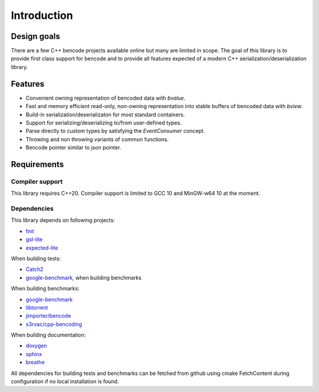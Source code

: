 .. cpp:namespace:: bencode

Introduction
============
Design goals
------------

There are a few C++ bencode projects available online but many are limited in scope.
The goal of this library is to provide first class support for bencode and to provide all
features expected of a modern C++ serialization/deserialization library.

Features
--------
*  Convenient owning representation of bencoded data with `bvalue`.
*  Fast and memory efficient read-only, non-owning representation into stable buffers
   of bencoded data with `bview`.
*  Build-in serialization/deserializaton for most standard containers.
*  Support for serializing/deserializing to/from user-defined types.
*  Parse directly to custom types by satisfying the `EventConsumer` concept.
*  Throwing and non throwing variants of common functions.
*   Bencode pointer similar to json pointer.


Requirements
------------

Compiler support
++++++++++++++++

This library requires C++20.
Compiler support is limited to GCC 10 and MinGW-w64 10 at the moment.

Dependencies
++++++++++++

This library depends on following projects:

* `fmt <https://github.com/fmtlib/fmt>`_
* `gsl-lite <https://github.com/gsl-lite/gsl-lite>`_
* `expected-lite <https://github.com/martinmoene/expected-lite>`_

When building tests:

* `Catch2 <https://github.com/catchorg/Catch2>`_
* `google-benchmark <https://github.com/google/benchmark>`_, when building benchmarks

When building benchmarks:

* `google-benchmark <https://github.com/google/benchmark>`_
* `libtorrent <https://github.com/arvidn/libtorrent>`_
* `jimporter/bencode <https://github.com/jimporter/bencode>`_
* `s3rvac/cpp-bencoding <https://github.com/s3rvac/cpp-bencoding>`_

When building documentation:

* `doxygen <https://github.com/doxygen/doxygen>`_
* `sphinx <https://github.com/sphinx-doc/sphinx>`_
* `breathe <https://github.com/michaeljones/breathe>`_

All dependencies for building tests and benchmarks can be fetched from github using
cmake FetchContent during configuration if no local installation is found.
